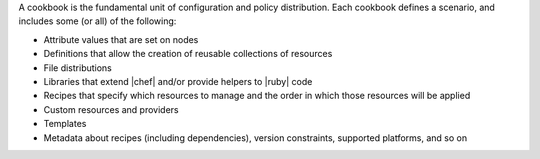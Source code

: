 .. The contents of this file are included in multiple topics.
.. This file should not be changed in a way that hinders its ability to appear in multiple documentation sets.


A cookbook is the fundamental unit of configuration and policy distribution. Each cookbook defines a scenario, and includes some (or all) of the following:

* Attribute values that are set on nodes
* Definitions that allow the creation of reusable collections of resources
* File distributions
* Libraries that extend |chef| and/or provide helpers to |ruby| code
* Recipes that specify which resources to manage and the order in which those resources will be applied
* Custom resources and providers
* Templates
* Metadata about recipes (including dependencies), version constraints, supported platforms, and so on